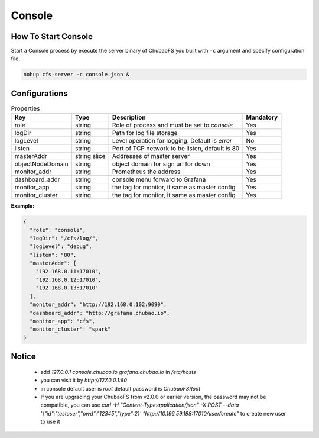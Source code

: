 Console
======================

How To Start Console
---------------------

Start a Console process by execute the server binary of ChubaoFS you built with ``-c`` argument and specify configuration file.

.. code-block:: bash

   nohup cfs-server -c console.json &


Configurations
--------------

.. csv-table:: Properties
   :header: "Key", "Type", "Description", "Mandatory"

   "role", "string", "Role of process and must be set to *console*", "Yes"
   "logDir", "string", "Path for log file storage", "Yes"
   "logLevel", "string", "Level operation for logging. Default is *error*", "No"
   "listen", "string", "Port of TCP network to be listen, default is 80", "Yes"
   "masterAddr", "string slice", "Addresses of master server", "Yes"
   "objectNodeDomain", "string", "object domain for sign url for down", "Yes"
   "monitor_addr", "string", "Prometheus the address", "Yes"
   "dashboard_addr", "string", "console menu forward to Grafana", "Yes"
   "monitor_app", "string", "the tag for monitor, it same as master config", "Yes"
   "monitor_cluster", "string", "the tag for monitor, it same as master config", "Yes"
   
**Example:**

.. code-block:: json

    {
      "role": "console",
      "logDir": "/cfs/log/",
      "logLevel": "debug",
      "listen": "80",
      "masterAddr": [
        "192.168.0.11:17010",
        "192.168.0.12:17010",
        "192.168.0.13:17010"
      ],
      "monitor_addr": "http://192.168.0.102:9090",
      "dashboard_addr": "http://grafana.chubao.io",
      "monitor_app": "cfs",
      "monitor_cluster": "spark"
    }

Notice
-------------

  * add `127.0.0.1 console.chubao.io grafana.chubao.io` in `/etc/hosts`
  * you can visit it by `http://127.0.0.1:80`
  * in console default user is `root` default password is `ChubaoFSRoot`
  * If you are upgrading your ChubaoFS from v2.0.0 or earlier version, the password may not be compatible, you can use `curl -H "Content-Type:application/json" -X POST --data '{"id":"testuser","pwd":"12345","type":2}' "http://10.196.59.198:17010/user/create"` to create new user to use it
